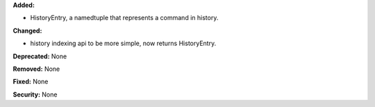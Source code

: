 **Added:**

* HistoryEntry, a namedtuple that represents a command in history.

**Changed:**

* history indexing api to be more simple, now returns HistoryEntry.

**Deprecated:** None

**Removed:** None

**Fixed:** None

**Security:** None
